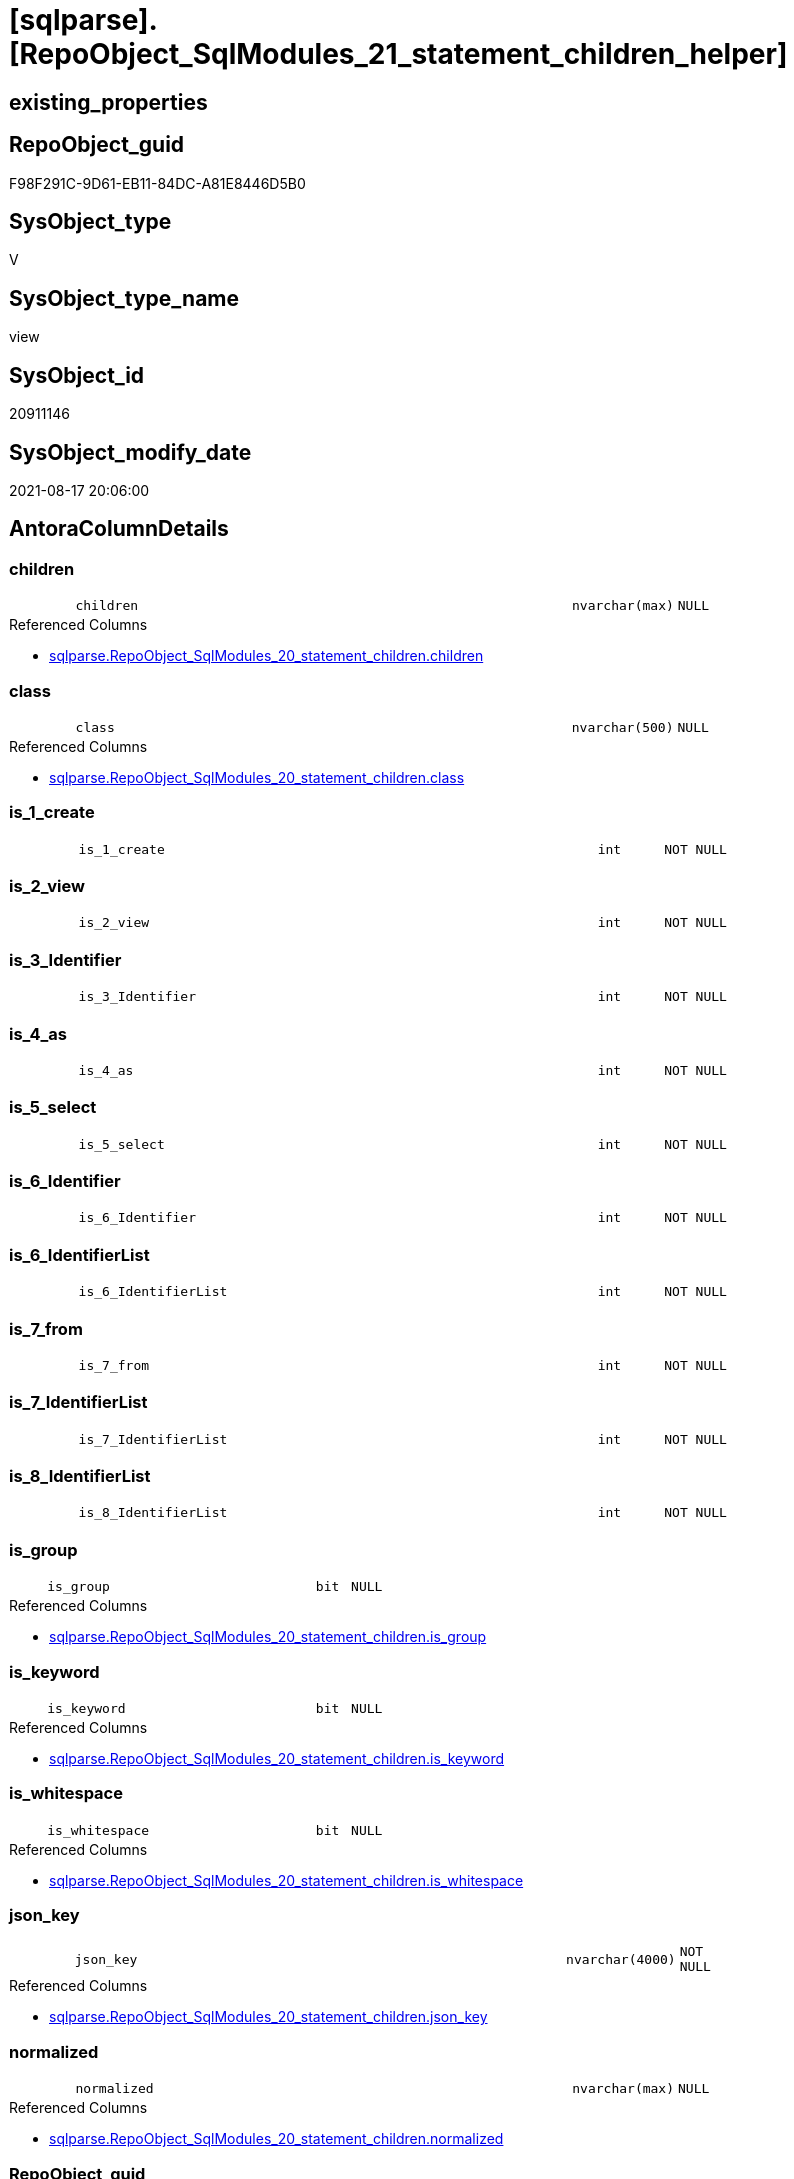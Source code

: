 = [sqlparse].[RepoObject_SqlModules_21_statement_children_helper]

== existing_properties

// tag::existing_properties[]
:ExistsProperty--antorareferencedlist:
:ExistsProperty--antorareferencinglist:
:ExistsProperty--is_repo_managed:
:ExistsProperty--is_ssas:
:ExistsProperty--referencedobjectlist:
:ExistsProperty--sql_modules_definition:
:ExistsProperty--FK:
:ExistsProperty--AntoraIndexList:
:ExistsProperty--Columns:
// end::existing_properties[]

== RepoObject_guid

// tag::RepoObject_guid[]
F98F291C-9D61-EB11-84DC-A81E8446D5B0
// end::RepoObject_guid[]

== SysObject_type

// tag::SysObject_type[]
V 
// end::SysObject_type[]

== SysObject_type_name

// tag::SysObject_type_name[]
view
// end::SysObject_type_name[]

== SysObject_id

// tag::SysObject_id[]
20911146
// end::SysObject_id[]

== SysObject_modify_date

// tag::SysObject_modify_date[]
2021-08-17 20:06:00
// end::SysObject_modify_date[]

== AntoraColumnDetails

// tag::AntoraColumnDetails[]
[#column-children]
=== children

[cols="d,8m,m,m,m,d"]
|===
|
|children
|nvarchar(max)
|NULL
|
|
|===

.Referenced Columns
--
* xref:sqlparse.RepoObject_SqlModules_20_statement_children.adoc#column-children[+sqlparse.RepoObject_SqlModules_20_statement_children.children+]
--


[#column-class]
=== class

[cols="d,8m,m,m,m,d"]
|===
|
|class
|nvarchar(500)
|NULL
|
|
|===

.Referenced Columns
--
* xref:sqlparse.RepoObject_SqlModules_20_statement_children.adoc#column-class[+sqlparse.RepoObject_SqlModules_20_statement_children.class+]
--


[#column-is_1_create]
=== is_1_create

[cols="d,8m,m,m,m,d"]
|===
|
|is_1_create
|int
|NOT NULL
|
|
|===


[#column-is_2_view]
=== is_2_view

[cols="d,8m,m,m,m,d"]
|===
|
|is_2_view
|int
|NOT NULL
|
|
|===


[#column-is_3_Identifier]
=== is_3_Identifier

[cols="d,8m,m,m,m,d"]
|===
|
|is_3_Identifier
|int
|NOT NULL
|
|
|===


[#column-is_4_as]
=== is_4_as

[cols="d,8m,m,m,m,d"]
|===
|
|is_4_as
|int
|NOT NULL
|
|
|===


[#column-is_5_select]
=== is_5_select

[cols="d,8m,m,m,m,d"]
|===
|
|is_5_select
|int
|NOT NULL
|
|
|===


[#column-is_6_Identifier]
=== is_6_Identifier

[cols="d,8m,m,m,m,d"]
|===
|
|is_6_Identifier
|int
|NOT NULL
|
|
|===


[#column-is_6_IdentifierList]
=== is_6_IdentifierList

[cols="d,8m,m,m,m,d"]
|===
|
|is_6_IdentifierList
|int
|NOT NULL
|
|
|===


[#column-is_7_from]
=== is_7_from

[cols="d,8m,m,m,m,d"]
|===
|
|is_7_from
|int
|NOT NULL
|
|
|===


[#column-is_7_IdentifierList]
=== is_7_IdentifierList

[cols="d,8m,m,m,m,d"]
|===
|
|is_7_IdentifierList
|int
|NOT NULL
|
|
|===


[#column-is_8_IdentifierList]
=== is_8_IdentifierList

[cols="d,8m,m,m,m,d"]
|===
|
|is_8_IdentifierList
|int
|NOT NULL
|
|
|===


[#column-is_group]
=== is_group

[cols="d,8m,m,m,m,d"]
|===
|
|is_group
|bit
|NULL
|
|
|===

.Referenced Columns
--
* xref:sqlparse.RepoObject_SqlModules_20_statement_children.adoc#column-is_group[+sqlparse.RepoObject_SqlModules_20_statement_children.is_group+]
--


[#column-is_keyword]
=== is_keyword

[cols="d,8m,m,m,m,d"]
|===
|
|is_keyword
|bit
|NULL
|
|
|===

.Referenced Columns
--
* xref:sqlparse.RepoObject_SqlModules_20_statement_children.adoc#column-is_keyword[+sqlparse.RepoObject_SqlModules_20_statement_children.is_keyword+]
--


[#column-is_whitespace]
=== is_whitespace

[cols="d,8m,m,m,m,d"]
|===
|
|is_whitespace
|bit
|NULL
|
|
|===

.Referenced Columns
--
* xref:sqlparse.RepoObject_SqlModules_20_statement_children.adoc#column-is_whitespace[+sqlparse.RepoObject_SqlModules_20_statement_children.is_whitespace+]
--


[#column-json_key]
=== json_key

[cols="d,8m,m,m,m,d"]
|===
|
|json_key
|nvarchar(4000)
|NOT NULL
|
|
|===

.Referenced Columns
--
* xref:sqlparse.RepoObject_SqlModules_20_statement_children.adoc#column-json_key[+sqlparse.RepoObject_SqlModules_20_statement_children.json_key+]
--


[#column-normalized]
=== normalized

[cols="d,8m,m,m,m,d"]
|===
|
|normalized
|nvarchar(max)
|NULL
|
|
|===

.Referenced Columns
--
* xref:sqlparse.RepoObject_SqlModules_20_statement_children.adoc#column-normalized[+sqlparse.RepoObject_SqlModules_20_statement_children.normalized+]
--


[#column-RepoObject_guid]
=== RepoObject_guid

[cols="d,8m,m,m,m,d"]
|===
|
|RepoObject_guid
|uniqueidentifier
|NOT NULL
|
|
|===

.Referenced Columns
--
* xref:sqlparse.RepoObject_SqlModules_20_statement_children.adoc#column-RepoObject_guid[+sqlparse.RepoObject_SqlModules_20_statement_children.RepoObject_guid+]
--

.Referencing Columns
--
* xref:sqlparse.RepoObject_SqlModules_31_object.adoc#column-RepoObject_guid[+sqlparse.RepoObject_SqlModules_31_object.RepoObject_guid+]
--


[#column-RowNumber_per_Object]
=== RowNumber_per_Object

[cols="d,8m,m,m,m,d"]
|===
|
|RowNumber_per_Object
|bigint
|NULL
|
|
|===

.Referenced Columns
--
* xref:sqlparse.RepoObject_SqlModules_20_statement_children.adoc#column-RowNumber_per_Object[+sqlparse.RepoObject_SqlModules_20_statement_children.RowNumber_per_Object+]
--


[#column-SysObject_fullname]
=== SysObject_fullname

[cols="d,8m,m,m,m,d"]
|===
|
|SysObject_fullname
|nvarchar(261)
|NULL
|
|
|===

.Description
--
(concat('[',[SysObject_schema_name],'].[',[SysObject_name],']'))
--
{empty} +

.Referenced Columns
--
* xref:sqlparse.RepoObject_SqlModules_20_statement_children.adoc#column-SysObject_fullname[+sqlparse.RepoObject_SqlModules_20_statement_children.SysObject_fullname+]
--

.Referencing Columns
--
* xref:sqlparse.RepoObject_SqlModules_31_object.adoc#column-SysObject_fullname[+sqlparse.RepoObject_SqlModules_31_object.SysObject_fullname+]
--


// end::AntoraColumnDetails[]

== AntoraMeasureDetails

// tag::AntoraMeasureDetails[]

// end::AntoraMeasureDetails[]

== AntoraPkColumnTableRows

// tag::AntoraPkColumnTableRows[]




















// end::AntoraPkColumnTableRows[]

== AntoraNonPkColumnTableRows

// tag::AntoraNonPkColumnTableRows[]
|
|<<column-children>>
|nvarchar(max)
|NULL
|
|

|
|<<column-class>>
|nvarchar(500)
|NULL
|
|

|
|<<column-is_1_create>>
|int
|NOT NULL
|
|

|
|<<column-is_2_view>>
|int
|NOT NULL
|
|

|
|<<column-is_3_Identifier>>
|int
|NOT NULL
|
|

|
|<<column-is_4_as>>
|int
|NOT NULL
|
|

|
|<<column-is_5_select>>
|int
|NOT NULL
|
|

|
|<<column-is_6_Identifier>>
|int
|NOT NULL
|
|

|
|<<column-is_6_IdentifierList>>
|int
|NOT NULL
|
|

|
|<<column-is_7_from>>
|int
|NOT NULL
|
|

|
|<<column-is_7_IdentifierList>>
|int
|NOT NULL
|
|

|
|<<column-is_8_IdentifierList>>
|int
|NOT NULL
|
|

|
|<<column-is_group>>
|bit
|NULL
|
|

|
|<<column-is_keyword>>
|bit
|NULL
|
|

|
|<<column-is_whitespace>>
|bit
|NULL
|
|

|
|<<column-json_key>>
|nvarchar(4000)
|NOT NULL
|
|

|
|<<column-normalized>>
|nvarchar(max)
|NULL
|
|

|
|<<column-RepoObject_guid>>
|uniqueidentifier
|NOT NULL
|
|

|
|<<column-RowNumber_per_Object>>
|bigint
|NULL
|
|

|
|<<column-SysObject_fullname>>
|nvarchar(261)
|NULL
|
|

// end::AntoraNonPkColumnTableRows[]

== AntoraIndexList

// tag::AntoraIndexList[]

[#index-idx_RepoObject_SqlModules_21_statement_children_helper2x_1]
=== idx_RepoObject_SqlModules_21_statement_children_helper++__++1

* IndexSemanticGroup: xref:other/IndexSemanticGroup.adoc#openingbracketnoblankgroupclosingbracket[no_group]
+
--
* <<column-RepoObject_guid>>; uniqueidentifier
* <<column-json_key>>; nvarchar(4000)
--
* PK, Unique, Real: 0, 0, 0


[#index-idx_RepoObject_SqlModules_21_statement_children_helper2x_2]
=== idx_RepoObject_SqlModules_21_statement_children_helper++__++2

* IndexSemanticGroup: xref:other/IndexSemanticGroup.adoc#openingbracketnoblankgroupclosingbracket[no_group]
+
--
* <<column-RepoObject_guid>>; uniqueidentifier
--
* PK, Unique, Real: 0, 0, 0

// end::AntoraIndexList[]

== AntoraParameterList

// tag::AntoraParameterList[]

// end::AntoraParameterList[]

== Other tags

source: property.RepoObjectProperty_cross As rop_cross


=== AdocUspSteps

// tag::adocuspsteps[]

// end::adocuspsteps[]


=== AntoraReferencedList

// tag::antorareferencedlist[]
* xref:sqlparse.RepoObject_SqlModules_20_statement_children.adoc[]
// end::antorareferencedlist[]


=== AntoraReferencingList

// tag::antorareferencinglist[]
* xref:sqlparse.RepoObject_SqlModules_31_object.adoc[]
// end::antorareferencinglist[]


=== Description

// tag::description[]

// end::description[]


=== exampleUsage

// tag::exampleusage[]

// end::exampleusage[]


=== exampleUsage_2

// tag::exampleusage_2[]

// end::exampleusage_2[]


=== exampleUsage_3

// tag::exampleusage_3[]

// end::exampleusage_3[]


=== exampleUsage_4

// tag::exampleusage_4[]

// end::exampleusage_4[]


=== exampleUsage_5

// tag::exampleusage_5[]

// end::exampleusage_5[]


=== exampleWrong_Usage

// tag::examplewrong_usage[]

// end::examplewrong_usage[]


=== has_execution_plan_issue

// tag::has_execution_plan_issue[]

// end::has_execution_plan_issue[]


=== has_get_referenced_issue

// tag::has_get_referenced_issue[]

// end::has_get_referenced_issue[]


=== has_history

// tag::has_history[]

// end::has_history[]


=== has_history_columns

// tag::has_history_columns[]

// end::has_history_columns[]


=== InheritanceType

// tag::inheritancetype[]

// end::inheritancetype[]


=== is_persistence

// tag::is_persistence[]

// end::is_persistence[]


=== is_persistence_check_duplicate_per_pk

// tag::is_persistence_check_duplicate_per_pk[]

// end::is_persistence_check_duplicate_per_pk[]


=== is_persistence_check_for_empty_source

// tag::is_persistence_check_for_empty_source[]

// end::is_persistence_check_for_empty_source[]


=== is_persistence_delete_changed

// tag::is_persistence_delete_changed[]

// end::is_persistence_delete_changed[]


=== is_persistence_delete_missing

// tag::is_persistence_delete_missing[]

// end::is_persistence_delete_missing[]


=== is_persistence_insert

// tag::is_persistence_insert[]

// end::is_persistence_insert[]


=== is_persistence_truncate

// tag::is_persistence_truncate[]

// end::is_persistence_truncate[]


=== is_persistence_update_changed

// tag::is_persistence_update_changed[]

// end::is_persistence_update_changed[]


=== is_repo_managed

// tag::is_repo_managed[]
0
// end::is_repo_managed[]


=== is_ssas

// tag::is_ssas[]
0
// end::is_ssas[]


=== microsoft_database_tools_support

// tag::microsoft_database_tools_support[]

// end::microsoft_database_tools_support[]


=== MS_Description

// tag::ms_description[]

// end::ms_description[]


=== persistence_source_RepoObject_fullname

// tag::persistence_source_repoobject_fullname[]

// end::persistence_source_repoobject_fullname[]


=== persistence_source_RepoObject_fullname2

// tag::persistence_source_repoobject_fullname2[]

// end::persistence_source_repoobject_fullname2[]


=== persistence_source_RepoObject_guid

// tag::persistence_source_repoobject_guid[]

// end::persistence_source_repoobject_guid[]


=== persistence_source_RepoObject_xref

// tag::persistence_source_repoobject_xref[]

// end::persistence_source_repoobject_xref[]


=== pk_index_guid

// tag::pk_index_guid[]

// end::pk_index_guid[]


=== pk_IndexPatternColumnDatatype

// tag::pk_indexpatterncolumndatatype[]

// end::pk_indexpatterncolumndatatype[]


=== pk_IndexPatternColumnName

// tag::pk_indexpatterncolumnname[]

// end::pk_indexpatterncolumnname[]


=== pk_IndexSemanticGroup

// tag::pk_indexsemanticgroup[]

// end::pk_indexsemanticgroup[]


=== ReferencedObjectList

// tag::referencedobjectlist[]
* [sqlparse].[RepoObject_SqlModules_20_statement_children]
// end::referencedobjectlist[]


=== usp_persistence_RepoObject_guid

// tag::usp_persistence_repoobject_guid[]

// end::usp_persistence_repoobject_guid[]


=== UspExamples

// tag::uspexamples[]

// end::uspexamples[]


=== UspParameters

// tag::uspparameters[]

// end::uspparameters[]

== Boolean Attributes

source: property.RepoObjectProperty WHERE property_int = 1

// tag::boolean_attributes[]

// end::boolean_attributes[]

== sql_modules_definition

// tag::sql_modules_definition[]
[%collapsible]
=======
[source,sql]
----



/*helpers are required in next steps to check several conditions
here we prepare the check if the parsed statement will follow some required logic, for example
CREATE;VIEW;Identifier;AS;SELECT;IdentifierList;FROM
*/
CREATE View sqlparse.RepoObject_SqlModules_21_statement_children_helper
As
--
Select
    T1.RepoObject_guid
  , T1.json_key
  , T1.SysObject_fullname
  , T1.RowNumber_per_Object
  , T1.class
  , T1.is_group
  , T1.is_keyword
  , T1.is_whitespace
  , T1.normalized
  , T1.children
  --the entry 1 in the parsed sql is 'CREATE'
  , is_1_create         = Iif(T1.RowNumber_per_Object = 1 And T1.normalized = 'CREATE', 1, 0)
  --the entry 2 in the parsed sql is 'VIEW'
  , is_2_view           = Iif(T1.RowNumber_per_Object = 2 And T1.normalized = 'VIEW', 1, 0)
  , is_3_Identifier     = Iif(T1.RowNumber_per_Object = 3 And T1.class = 'Identifier', 1, 0)
  , is_4_as             = Iif(T1.RowNumber_per_Object = 4 And T1.normalized = 'AS', 1, 0)
  , is_5_select         = Iif(T1.RowNumber_per_Object = 5 And T1.normalized = 'SELECT', 1, 0)
  , is_6_Identifier     = Iif(T1.RowNumber_per_Object = 6 And T1.class = 'Identifier', 1, 0)
  , is_6_IdentifierList = Iif(T1.RowNumber_per_Object = 6 And T1.class = 'IdentifierList', 1, 0)
  , is_7_from           = Iif(T1.RowNumber_per_Object = 7 And T1.normalized = 'FROM', 1, 0)
  , is_7_IdentifierList = Iif(T1.RowNumber_per_Object = 7 And T1.class = 'IdentifierList', 1, 0)
  , is_8_IdentifierList = Iif(T1.RowNumber_per_Object = 8 And T1.class = 'IdentifierList', 1, 0)
From
    sqlparse.RepoObject_SqlModules_20_statement_children As T1

----
=======
// end::sql_modules_definition[]


